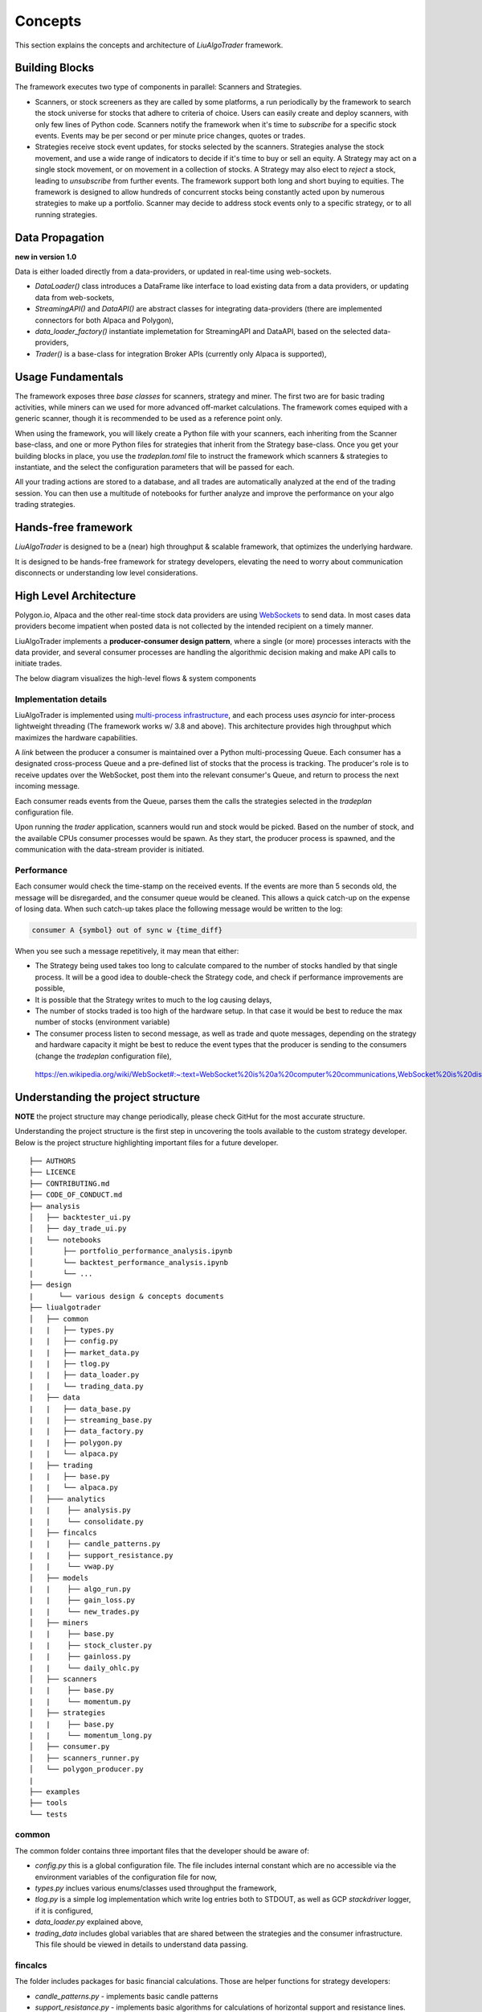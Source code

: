 Concepts
========

This section explains the concepts and architecture of `LiuAlgoTrader` framework.

Building Blocks
---------------
The framework executes two type of components in parallel: Scanners and Strategies.

* Scanners, or stock screeners as they are called by some platforms, a run periodically by the framework to search the stock universe for stocks that adhere to criteria of choice. Users can easily create and deploy scanners, with only few lines of Python code. Scanners notify the framework when it's time to `subscribe` for a specific stock events. Events may be per second or per minute price changes, quotes or trades.
* Strategies receive stock event updates, for stocks selected by the scanners. Strategies analyse the stock movement, and use a wide range of indicators to decide if it's time to buy or sell an equity. A Strategy may act on a single stock movement, or on movement in a collection of stocks. A Strategy may also elect to `reject` a stock, leading to `unsubscribe` from further events. The framework support both long and short buying to equities. The framework is designed to allow hundreds of concurrent stocks being constantly acted upon by numerous strategies to make up a portfolio. Scanner may decide to address stock events only to a specific strategy, or to all running strategies.

Data Propagation 
----------------
**new in version 1.0** 

Data is either loaded directly from a data-providers, 
or updated in real-time using web-sockets.

* `DataLoader()` class introduces a DataFrame like interface to load existing data from a data providers, or updating data from web-sockets,
* `StreamingAPI()` and `DataAPI()` are abstract classes for integrating data-providers (there are implemented connectors for both Alpaca and Polygon), 
* `data_loader_factory()` instantiate implemetation for StreamingAPI and DataAPI, based on the selected data-providers,
* `Trader()` is a base-class for integration Broker APIs (currently only Alpaca is supported),

Usage Fundamentals
------------------

The framework exposes three `base classes` for scanners, strategy and miner. The first two are for basic trading activities, while miners can we used for more advanced off-market calculations.
The framework comes equiped with a generic scanner, though it is recommended to be used as a reference point only.

When using the framework, you will likely create a Python file with your scanners, each inheriting from the Scanner base-class, and one or more Python files for strategies that inherit from the Strategy base-class. Once you get your building blocks in place, you use the `tradeplan.toml` file to instruct the framework which scanners & strategies to instantiate, and the select the configuration parameters that will be passed for each.

All your trading actions are stored to a database, and all trades are automatically analyzed at the end of the trading session. You can then use a multitude of notebooks for further analyze and improve the performance on your algo trading strategies.

Hands-free framework
--------------------

`LiuAlgoTrader` is designed to be a (near) high throughput & scalable framework, that optimizes the underlying hardware.

It is designed to be hands-free framework
for strategy developers, elevating the need to worry about
communication disconnects or understanding low level
considerations.


High Level Architecture
-----------------------

Polygon.io, Alpaca and the other real-time stock data
providers are using WebSockets_ to send data. In most cases
data providers become impatient when posted data is not
collected by the intended recipient on a timely manner.

LiuAlgoTrader implements a **producer-consumer
design pattern**, where a single (or more) processes interacts with the
data provider, and several consumer processes are handling
the algorithmic decision making and make API calls to initiate
trades.

The below diagram visualizes the high-level flows & system components


.. image:: /images/liu-hld.png
    :width: 1000
    :align: left
    :alt: liu architecture


Implementation details
**********************

LiuAlgoTrader is implemented using `multi-process
infrastructure`_, and each process uses `asyncio` for
inter-process lightweight threading (The framework works w/ 3.8 and above).
This architecture provides high throughput which maximizes the hardware
capabilities.

A *link* between the producer a consumer is maintained over
a Python multi-processing Queue. Each consumer has a designated cross-process Queue and a
pre-defined list of stocks that the process is tracking.
The producer's role is to receive updates over the WebSocket,
post them into the relevant consumer's Queue, and return to
process the next incoming message.

Each consumer reads events from the Queue, parses them the
calls the strategies selected in the `tradeplan` configuration
file.

Upon running the `trader` application, scanners would run and
stock would be picked. Based on the number of stock, and the
available CPUs consumer processes would be spawn. As they
start, the producer process is spawned, and the communication
with the data-stream provider is initiated.

Performance
***********

Each consumer would check the time-stamp on the received events.
If the events are more than 5 seconds old, the message will be
disregarded, and the consumer queue would be cleaned.
This allows a quick catch-up on the expense of losing data.
When such catch-up takes place the following message would
be written to the log:

.. code-block:: bash

    consumer A {symbol} out of sync w {time_diff}

When you see such a message repetitively, it may mean that either:

- The Strategy being used takes too long to calculate compared to the number of stocks handled by that single process. It will be a good idea to double-check the Strategy code, and check if performance improvements are possible,
- It is possible that the Strategy writes to much to the log causing delays,
- The number of stocks traded is too high of the hardware setup. In that case it would be best to reduce the max number of stocks (environment variable)
- The consumer process listen to second message, as well as trade and quote messages, depending on the strategy and hardware capacity it might be best to reduce the event types that the producer is sending to the consumers (change the `tradeplan` configuration file),


.. _WebSockets :

    https://en.wikipedia.org/wiki/WebSocket#:~:text=WebSocket%20is%20a%20computer%20communications,WebSocket%20is%20distinct%20from%20HTTP.

.. _multi-process infrastructure :
    https://docs.python.org/3/library/multiprocessing.html


Understanding the project structure
-----------------------------------

**NOTE** the project structure may change periodically, please check GitHut for the most accurate structure.

Understanding the project structure is the first step in
uncovering the tools available to the custom strategy
developer. Below is the project
structure highlighting important
files for a future developer.

::

    ├── AUTHORS
    ├── LICENCE
    ├── CONTRIBUTING.md
    ├── CODE_OF_CONDUCT.md
    ├── analysis
    │   ├── backtester_ui.py
    │   ├── day_trade_ui.py
    |   └── notebooks
    │       ├── portfolio_performance_analysis.ipynb
    │       └── backtest_performance_analysis.ipynb
    |       └── ...
    ├── design
    |      └── various design & concepts documents
    ├── liualgotrader
    │   ├── common
    |   |   ├── types.py
    |   |   ├── config.py
    |   |   ├── market_data.py
    |   |   ├── tlog.py
    |   |   ├── data_loader.py
    |   |   └── trading_data.py
    |   ├── data
    |   |   ├── data_base.py   
    |   |   ├── streaming_base.py     
    |   |   ├── data_factory.py      
    |   |   ├── polygon.py      
    |   |   └── alpaca.py      
    |   ├── trading  
    |   |   ├── base.py      
    |   |   └── alpaca.py       
    │   ├─── analytics
    |   |    ├── analysis.py
    |   |    └── consolidate.py
    │   ├── fincalcs
    |   |    ├── candle_patterns.py
    |   |    ├── support_resistance.py
    |   |    └── vwap.py
    │   ├── models
    |   |    ├── algo_run.py
    |   |    ├── gain_loss.py
    |   |    └── new_trades.py
    │   ├── miners
    |   |    ├── base.py
    |   |    ├── stock_cluster.py
    |   |    ├── gainloss.py
    |   |    └── daily_ohlc.py
    │   ├── scanners
    |   |    ├── base.py
    |   |    └── momentum.py
    │   ├── strategies
    |   |    ├── base.py
    |   |    └── momentum_long.py
    │   ├── consumer.py
    │   ├── scanners_runner.py
    │   └── polygon_producer.py
    |
    ├── examples
    ├── tools
    └── tests

common
******
The common folder contains three important files that the developer should be aware of:

- `config.py` this is a global configuration file. The file includes internal constant which are no accessible via the environment variables of the configuration file for now,
- `types.py` inclues various enums/classes used throughput the framework,
- `tlog.py` is a simple log implementation which write log entries both to STDOUT, as well as GCP *stackdriver* logger, if it is configured,
- `data_loader.py` explained above,
- `trading_data` includes global variables that are shared between the strategies and the consumer infrastructure. This file should be viewed in details to understand data passing.

fincalcs
********
The folder includes packages for basic financial calculations.
Those are helper functions for strategy developers:

- `candle_patterns.py` - implements basic candle patterns
- `support_resistance.py` - implements basic algorithms for calculations of horizontal support and resistance lines.
- `vwap.py` - accuratly calculation 5-min VWAP, helpful for VWAP based strategies.

models
******
Data abstraction layer implementing the persistence and loading of the data model.

Data Model
----------

The data-model, as represented in the database tables can
be used by the various strategies, as well as for analysis
and back-testing.

This section describes the database schema and usage patterns.

batch_id
********

Each execution of the `trader` application generates a unique-id
internally referred as a `batch_id`.

main database tables
********************

The main database tables are:

+-------------------+-----------------------------------------------+
| Name              | Description                                   |
+-------------------+-----------------------------------------------+
| stock_ohlc        | Daily OHLC "cache" for purposes for           |
|                   | back-testing.                                 |
+-------------------+-----------------------------------------------+
| trending_tickers  | Tracks picked stocks, per `batch_id`.         |
|                   | including time-stamp.                         |
+-------------------+-----------------------------------------------+
| algo_run          | Strategy execution log, per `batch_id` and    |
|                   | consumer process. More details below.         |
+-------------------+-----------------------------------------------+
| new_trades        | Tracking each order (including partial), that |
|                   | was executed, per `algo_run`, including       |
|                   | whatever reasoning is persisted by the        |
|                   | executed strategy.                            |
+-------------------+-----------------------------------------------+
| gain_loss         | Tracking per symbol, per algo_run, the        |
|                   | profit & loss, measured as percentage and     |
|                   | as absolute value                             |
+-------------------+-----------------------------------------------+
| trade_analysis    | Tracking per per trade, the r_units,          |
|                   | profit & loss, measured as percentage and     |
|                   | as absolute value                             |
+-------------------+-----------------------------------------------+

`stock_ohlc` table
^^^^^^^^^^^^^^^^^^
- symbol
- symbol_date
- open
- high
- low
- close
- volume
- indicators JSONB,

The table holds daily OHLC values, per stock, including indicators that
we collected and calculated using the `data_miner` application.

`algo_run` table
^^^^^^^^^^^^^^^^

The table entry is created by the `consumer` process, upon and
execution of a strategy. Therefore, each line in the table
represents an executed strategy, per process, per `batch_id`.

The table tracks a collection of information that helps to
reconstruct the trading day and analysis it post-analysis and
back-testing:

- `batch_id`
- start and end time-stamps. If an end-date is missing, it means execution was stopped during the trading day.
- strategy name
- environment (PAPER, BACKTEST, PROD)

`new_trades` table
^^^^^^^^^^^^^^^^^^

the table persist each trading operation
(including partial fills), each trade is linked to an
`algo_run_id` (a unique-id per `algo_run` row).

The table tracks:

- symbol
- amount & price
- `algo_run_id`
- database time-stamp and client time stamp: the executed time-stamp of order.
- target/stop price (if available)
- indicators - a JSON construct that may be filled by the strategy in any way fitting post analysis.



Additional tables
*****************

`ticker_data`
^^^^^^^^^^^^^

The ticker_data table keeps basic data on traded stocks
which include the symbol name, company name & description
as well as industry & sector and similar symbols.

It is recommended to use the *market_miner* application
to periodically mine fresh data.

The industry & sector data is informative for creating
a per sector / industry trend.

`gain_loss`
^^^^^^^^^^^
The table holds the percentage and value gained per stock, per strategy for a batch_id. The table is populate at the end of a trading session, or using `market_miner`.

`trade_analysis`
^^^^^^^^^^^^^^^^
The table holds gain & less, per trade in percentage, value, as well as `r units`. The table is populated at the end of a trading session, or using `market_miner`. The table is used for performance analysis of a trading session.

`portfolio`
^^^^^^^^^^^
Holds a calculated portfolio, that may be calculated during off-market hours and used by a strategy as a reference.